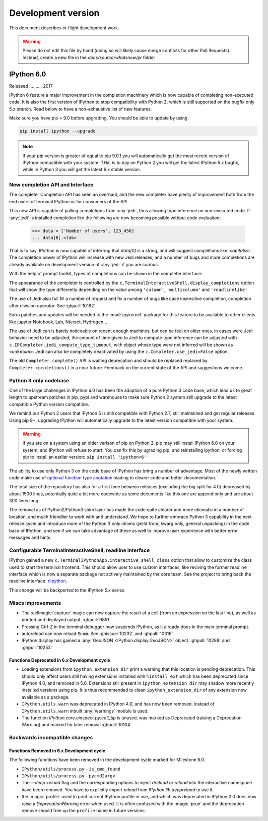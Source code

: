 =====================
 Development version
=====================

This document describes in-flight development work.

.. warning::

    Please do not edit this file by hand (doing so will likely cause merge
    conflicts for other Pull Requests). Instead, create a new file in the
    `docs/source/whatsnew/pr` folder

IPython 6.0
===========

Released .... ...., 2017

IPython 6 feature a major improvement in the completion machinery which is now
capable of completing non-executed code. It is also the first version of IPython
to stop compatibility with Python 2, which is still supported on the bugfix only
5.x branch. Read below to have a non-exhaustive list of new features.

Make sure you have pip > 9.0 before upgrading.
You should be able to update by using:

.. code::

    pip install ipython --upgrade


.. note::

    If your pip version is greater of equal to pip 9.0.1 you will automatically get
    the most recent version of IPython compatible with your system. THat is to day
    on Python 2 you will get the latest IPython 5.x bugfix, while in Python 3
    you will get the latest 6.x stable version.

New completion API and Interface
--------------------------------

The completer Completion API has seen an overhaul, and the new completer have
plenty of improvement both from the end users of terminal IPython or for
consumers of the API.

This new API is capable of pulling completions from :any:`jedi`, thus allowing
type inference on non-executed code. If :any:`jedi` is installed completion like
the following are now becoming possible without code evaluation:

    >>> data = ['Number of users', 123_456]
    ... data[0].<tab>

That is to say, IPython is now capable of inferring that `data[0]` is a string,
and will suggest completions like `.capitalize`. The completion power of IPython
will increase with new Jedi releases, and a number of bugs and more completions
are already available on development version of :any:`jedi` if you are curious.

With the help of prompt toolkit, types of completions can be shown in the
completer interface:

.. image:: ../_images/jedi_type_inference_60.png
    :alt: Jedi showing ability to do type inference
    :align: center
    :width: 400px
    :target: ../_images/jedi_type_inference_60.png

The appearance of the completer is controlled by the
``c.TerminalInteractiveShell.display_completions`` option that will show the
type differently depending on the value among ``'column'``, ``'multicolumn'``
and ``'readlinelike'``

The use of Jedi also full fill a number of request and fix a number of bugs
like case insensitive completion, completion after division operator: See
:ghpull:`10182`.

Extra patches and updates will be needed to the :mod:`ipykernel` package for
this feature to be available to other clients like jupyter Notebook, Lab,
Nteract, Hydrogen...

The use of Jedi can is barely noticeable on recent enough machines, but can be
feel on older ones,  in cases were Jedi behavior need to be adjusted, the amount
of time given to Jedi to compute type inference can be adjusted with
``c.IPCompleter.jedi_compute_type_timeout``, with object whose type were not
inferred will be shown as ``<unknown>``. Jedi can also be completely deactivated
by using the ``c.Completer.use_jedi=False`` option.


The old ``Completer.complete()`` API is waiting deprecation and should be
replaced replaced by ``Completer.completions()`` in a near future. Feedback on
the current state of the API and suggestions welcome.

Python 3 only codebase
----------------------

One of the large challenges in IPython 6.0 has been the adoption of a pure
Python 3 code base, which lead us to great length to upstream patches in pip,
pypi and warehouse to make sure Python 2 system still upgrade to the latest
compatible Python version compatible.

We remind our Python 2 users that IPython 5 is still compatible with Python 2.7,
still maintained and get regular releases. Using pip 9+, upgrading IPython will
automatically upgrade to the latest version compatible with your system.

.. warning::

  If you are on a system using an older verison of pip on Python 2, pip may
  still install IPython 6.0 on your system, and IPython will refuse to start.
  You can fix this by ugrading pip, and reinstalling ipython, or forcing pip to
  install an earlier version: ``pip install 'ipython<6'``

The ability to use only Python 3 on the code base of IPython has bring a number
of advantage. Most of the newly written code make use of `optional function type
anotation <https://www.python.org/dev/peps/pep-0484/>`_ leading to clearer code
and better documentation.

The total size of the repository has also for a first time between releases
(excluding the big split for 4.0) decreased by about 1500 lines, potentially
quite a bit more codewide as some documents like this one are append only and
are about 300 lines long.

The removal as of Python2/Python3 shim layer has made the code quite clearer and
more idiomatic in a number of location, and much friendlier to work with and
understand. We hope to further embrace Python 3 capability in the next release
cycle and introduce more of the Python 3 only idioms (yield from, kwarg only,
general unpacking) in the code base of IPython, and see if we can take advantage
of these as well to improve user experience with better error messages and
hints.


Configurable TerminalInteractiveShell, readline interface
---------------------------------------------------------

IPython gained a new ``c.TerminalIPythonApp.interactive_shell_class`` option
that allow to customize the class used to start the terminal frontend. This
should allow user to use custom interfaces, like reviving the former readline
interface which is now a separate package not actively maintained by the core
team. See the project to bring back the readline interface: `rlipython
<https://github.com/ipython/rlipython>`_.

This change will be backported to the IPython 5.x series.


Miscs improvements
------------------


- The :cellmagic:`capture` magic can now capture the result of a cell (from an
  expression on the last line), as well as printed and displayed output.
  :ghpull:`9851`.

- Pressing Ctrl-Z in the terminal debugger now suspends IPython, as it already
  does in the main terminal prompt.

- autoreload can now reload ``Enum``. See :ghissue:`10232` and :ghpull:`10316`

- IPython.display has gained a :any:`GeoJSON <IPython.display.GeoJSON>` object.
  :ghpull:`10288` and :ghpull:`10253`

.. DO NOT EDIT THIS LINE BEFORE RELEASE. FEATURE INSERTION POINT.


Functions Deprecated in 6.x Development cycle
~~~~~~~~~~~~~~~~~~~~~~~~~~~~~~~~~~~~~~~~~~~~~

- Loading extensions from ``ipython_extension_dir`` print a warning that this
  location is pending deprecation. This should only affect users still having
  extensions installed with ``%install_ext`` which has been deprecated since
  IPython 4.0, and removed in 5.0. Extensions still present in
  ``ipython_extension_dir`` may shadow more recently installed versions using
  pip. It is thus recommended to clean ``ipython_extension_dir`` of any
  extension now available as a package.


- ``IPython.utils.warn`` was deprecated in IPython 4.0, and has now been removed.
  instead of ``IPython.utils.warn`` inbuilt :any:`warnings` module is used.


- The function `IPython.core.oinspect.py:call_tip` is unused, was marked as
  Deprecated (raising a Deprecation Warning) and marked for later removal
  :ghpull:`10104`

Backwards incompatible changes
------------------------------

Functions Removed in 6.x Development cycle
~~~~~~~~~~~~~~~~~~~~~~~~~~~~~~~~~~~~~~~~~~

The following functions have been removed in the
development cycle marked for Milestone 6.0.

- ``IPython/utils/process.py`` - ``is_cmd_found``
- ``IPython/utils/process.py`` - ``pycmd2argv``

- The `--deep-reload` flag and the corresponding options to inject `dreload` or
  `reload` into the interactive namespace have been removed. You have to
  explicitly import `reload` from `IPython.lib.deepreload` to use it.

- the :magic:`profile` used to print current IPython profile in use, and which
  was deprecated in IPython 2.0 does now raise a `DeprecationWarning` error when
  used. It is often confused with the :magic:`prun` and the deprecation remove
  should free up the ``profile`` name in future versions.

.. DO NOT EDIT THIS LINE BEFORE RELEASE. INCOMPAT INSERTION POINT.
